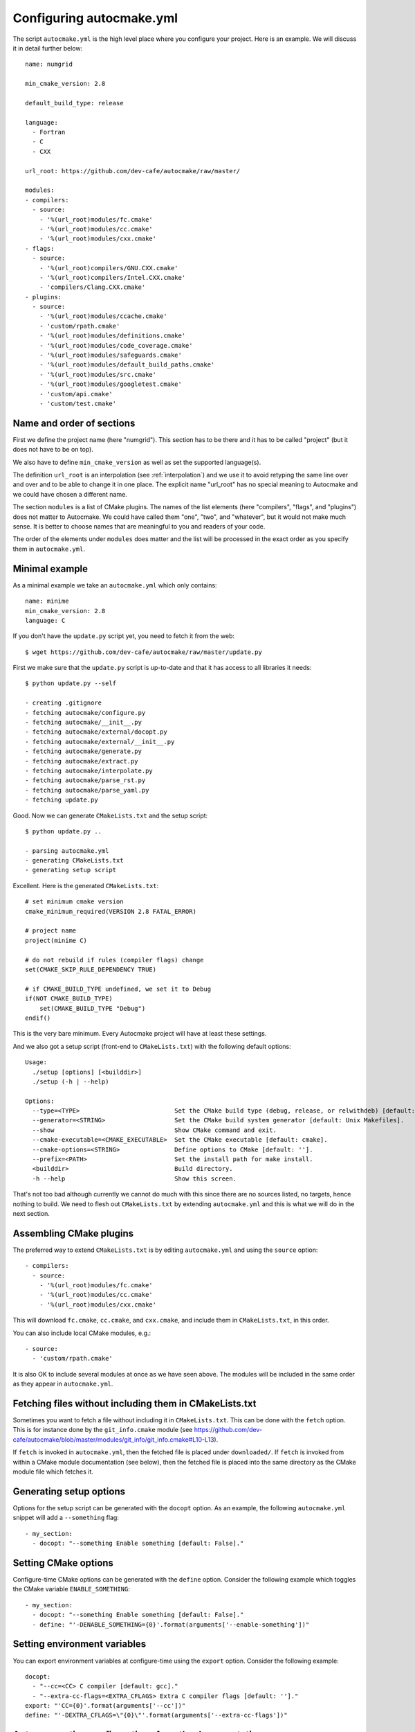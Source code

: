 
.. _autocmake_yml:

Configuring autocmake.yml
=========================

The script ``autocmake.yml`` is the high level place where you configure
your project. Here is an example. We will discuss it in detail further
below::

  name: numgrid

  min_cmake_version: 2.8

  default_build_type: release

  language:
    - Fortran
    - C
    - CXX

  url_root: https://github.com/dev-cafe/autocmake/raw/master/

  modules:
  - compilers:
    - source:
      - '%(url_root)modules/fc.cmake'
      - '%(url_root)modules/cc.cmake'
      - '%(url_root)modules/cxx.cmake'
  - flags:
    - source:
      - '%(url_root)compilers/GNU.CXX.cmake'
      - '%(url_root)compilers/Intel.CXX.cmake'
      - 'compilers/Clang.CXX.cmake'
  - plugins:
    - source:
      - '%(url_root)modules/ccache.cmake'
      - 'custom/rpath.cmake'
      - '%(url_root)modules/definitions.cmake'
      - '%(url_root)modules/code_coverage.cmake'
      - '%(url_root)modules/safeguards.cmake'
      - '%(url_root)modules/default_build_paths.cmake'
      - '%(url_root)modules/src.cmake'
      - '%(url_root)modules/googletest.cmake'
      - 'custom/api.cmake'
      - 'custom/test.cmake'


Name and order of sections
--------------------------

First we define the project name (here "numgrid"). This section has to be there
and it has to be called "project" (but it does not have to be on top).

We also have to define ``min_cmake_version`` as well as set the supported language(s).

The definition ``url_root`` is an interpolation (see :ref:`interpolation`) and
we use it to avoid retyping the same line over and over and to be able to
change it in one place.  The explicit name "url_root" has no special meaning to
Autocmake and we could have chosen a different name.

The section ``modules`` is a list of CMake plugins.  The names of the list
elements (here "compilers", "flags", and "plugins") does not matter to
Autocmake. We could have called them "one", "two", and "whatever", but it would
not make much sense. It is better to choose names that are meaningful to you
and readers of your code.

The order of the elements under ``modules`` does matter and the list will be
processed in the exact order as you specify them in ``autocmake.yml``.


Minimal example
---------------

As a minimal example we take an ``autocmake.yml`` which only contains::

  name: minime
  min_cmake_version: 2.8
  language: C

If you don't have the ``update.py`` script yet, you need to fetch it from the web::

  $ wget https://github.com/dev-cafe/autocmake/raw/master/update.py

First we make sure that the ``update.py`` script is up-to-date and that it has access
to all libraries it needs::

  $ python update.py --self

  - creating .gitignore
  - fetching autocmake/configure.py
  - fetching autocmake/__init__.py
  - fetching autocmake/external/docopt.py
  - fetching autocmake/external/__init__.py
  - fetching autocmake/generate.py
  - fetching autocmake/extract.py
  - fetching autocmake/interpolate.py
  - fetching autocmake/parse_rst.py
  - fetching autocmake/parse_yaml.py
  - fetching update.py

Good. Now we can generate ``CMakeLists.txt`` and the setup script::

  $ python update.py ..

  - parsing autocmake.yml
  - generating CMakeLists.txt
  - generating setup script

Excellent. Here is the generated ``CMakeLists.txt``::

  # set minimum cmake version
  cmake_minimum_required(VERSION 2.8 FATAL_ERROR)

  # project name
  project(minime C)

  # do not rebuild if rules (compiler flags) change
  set(CMAKE_SKIP_RULE_DEPENDENCY TRUE)

  # if CMAKE_BUILD_TYPE undefined, we set it to Debug
  if(NOT CMAKE_BUILD_TYPE)
      set(CMAKE_BUILD_TYPE "Debug")
  endif()

This is the very bare minimum. Every Autocmake project will have at least these
settings.

And we also got a setup script (front-end to ``CMakeLists.txt``) with
the following default options::

  Usage:
    ./setup [options] [<builddir>]
    ./setup (-h | --help)

  Options:
    --type=<TYPE>                          Set the CMake build type (debug, release, or relwithdeb) [default: release].
    --generator=<STRING>                   Set the CMake build system generator [default: Unix Makefiles].
    --show                                 Show CMake command and exit.
    --cmake-executable=<CMAKE_EXECUTABLE>  Set the CMake executable [default: cmake].
    --cmake-options=<STRING>               Define options to CMake [default: ''].
    --prefix=<PATH>                        Set the install path for make install.
    <builddir>                             Build directory.
    -h --help                              Show this screen.

That's not too bad although currently we cannot do much with this since there
are no sources listed, no targets, hence nothing to build. We need to flesh out
``CMakeLists.txt`` by extending ``autocmake.yml`` and this is what we will do
in the next section.


Assembling CMake plugins
------------------------

The preferred way to extend ``CMakeLists.txt`` is by editing ``autocmake.yml``
and using the ``source`` option::

  - compilers:
    - source:
      - '%(url_root)modules/fc.cmake'
      - '%(url_root)modules/cc.cmake'
      - '%(url_root)modules/cxx.cmake'

This will download ``fc.cmake``, ``cc.cmake``, and ``cxx.cmake``, and include
them in ``CMakeLists.txt``, in this order.

You can also include local CMake modules, e.g.::

  - source:
    - 'custom/rpath.cmake'

It is also OK to include several modules at once as we have seen above.  The
modules will be included in the same order as they appear in ``autocmake.yml``.


Fetching files without including them in CMakeLists.txt
-------------------------------------------------------

Sometimes you want to fetch a file without including it in ``CMakeLists.txt``.
This can be done with the ``fetch`` option.  This is for instance done by the
``git_info.cmake`` module (see
https://github.com/dev-cafe/autocmake/blob/master/modules/git_info/git_info.cmake#L10-L13).

If ``fetch`` is invoked in ``autocmake.yml``, then the fetched file is placed
under ``downloaded/``.  If ``fetch`` is invoked from within a CMake module
documentation (see below), then the fetched file is placed into the same
directory as the CMake module file which fetches it.


Generating setup options
------------------------

Options for the setup script can be generated with the ``docopt``
option. As an example, the following ``autocmake.yml`` snippet will add a
``--something`` flag::

  - my_section:
    - docopt: "--something Enable something [default: False]."


Setting CMake options
---------------------

Configure-time CMake options can be generated with the ``define`` option.
Consider the following example which toggles the CMake variable
``ENABLE_SOMETHING``::

  - my_section:
    - docopt: "--something Enable something [default: False]."
    - define: "'-DENABLE_SOMETHING={0}'.format(arguments['--enable-something'])"


Setting environment variables
-----------------------------

You can export environment variables at configure-time using the ``export``
option. Consider the following example::

  docopt:
    - "--cc=<CC> C compiler [default: gcc]."
    - "--extra-cc-flags=<EXTRA_CFLAGS> Extra C compiler flags [default: '']."
  export: "'CC={0}'.format(arguments['--cc'])"
  define: "'-DEXTRA_CFLAGS=\"{0}\"'.format(arguments['--extra-cc-flags'])"


Auto-generating configurations from the documentation
-----------------------------------------------------

To avoid a boring re-typing of boilerplate ``autocmake.yml`` code it is possible
to auto-generate configurations from the documentation. This is the case
for many core modules which come with own options once you have sourced them.

The lines following ``# autocmake.yml configuration::`` are
understood by the ``update.py`` script to infer ``autocmake.yml`` code from the
documentation. As an example consider
https://github.com/dev-cafe/autocmake/blob/master/modules/cc.cmake#L20-L26.
Here, ``update.py`` will infer the configurations for ``docopt``, ``export``,
and ``define``.
